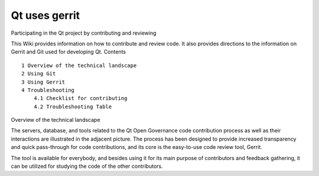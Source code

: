 ﻿

.. index::
   pair: Gerrit; Qt


.. _git_gerrit_bis:

===============
Qt uses gerrit
===============

.. seealso::

   - http://wiki.qt-project.org/Code_Reviews
   - https://codereview.qt-project.org/#q,status:open,n,z


Participating in the Qt project by contributing and reviewing

This Wiki provides information on how to contribute and review code. It also
provides directions to the information on Gerrit and Git used for developing Qt.
Contents

::


    1 Overview of the technical landscape
    2 Using Git
    3 Using Gerrit
    4 Troubleshooting
        4.1 Checklist for contributing
        4.2 Troubleshooting Table

Overview of the technical landscape

The servers, database, and tools related to the Qt Open Governance code
contribution process as well as their interactions are illustrated in the
adjacent picture. The process has been designed to provide increased
transparency and quick pass-through for code contributions, and its core is
the easy-to-use code review tool, Gerrit.

The tool is available for everybody, and besides using it for its main purpose
of contributors and feedback gathering, it can be utilized for studying the code
of the other contributors.
